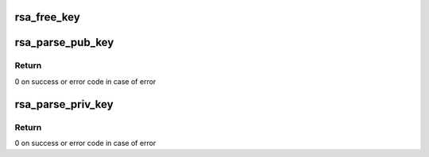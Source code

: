 .. -*- coding: utf-8; mode: rst -*-
.. src-file: crypto/rsa_helper.c

.. _`rsa_free_key`:

rsa_free_key
============

.. c:function:: void rsa_free_key(struct rsa_key *key)

    frees rsa key allocated by \ :c:func:`rsa_parse_key`\ 

    :param struct rsa_key \*key:
        *undescribed*

.. _`rsa_parse_pub_key`:

rsa_parse_pub_key
=================

.. c:function:: int rsa_parse_pub_key(struct rsa_key *rsa_key, const void *key, unsigned int key_len)

    extracts an rsa public key from BER encoded buffer and stores it in the provided struct rsa_key

    :param struct rsa_key \*rsa_key:
        struct rsa_key key representation

    :param const void \*key:
        key in BER format

    :param unsigned int key_len:
        length of key

.. _`rsa_parse_pub_key.return`:

Return
------

0 on success or error code in case of error

.. _`rsa_parse_priv_key`:

rsa_parse_priv_key
==================

.. c:function:: int rsa_parse_priv_key(struct rsa_key *rsa_key, const void *key, unsigned int key_len)

    extracts an rsa private key from BER encoded buffer and stores it in the provided struct rsa_key

    :param struct rsa_key \*rsa_key:
        struct rsa_key key representation

    :param const void \*key:
        key in BER format

    :param unsigned int key_len:
        length of key

.. _`rsa_parse_priv_key.return`:

Return
------

0 on success or error code in case of error

.. This file was automatic generated / don't edit.

